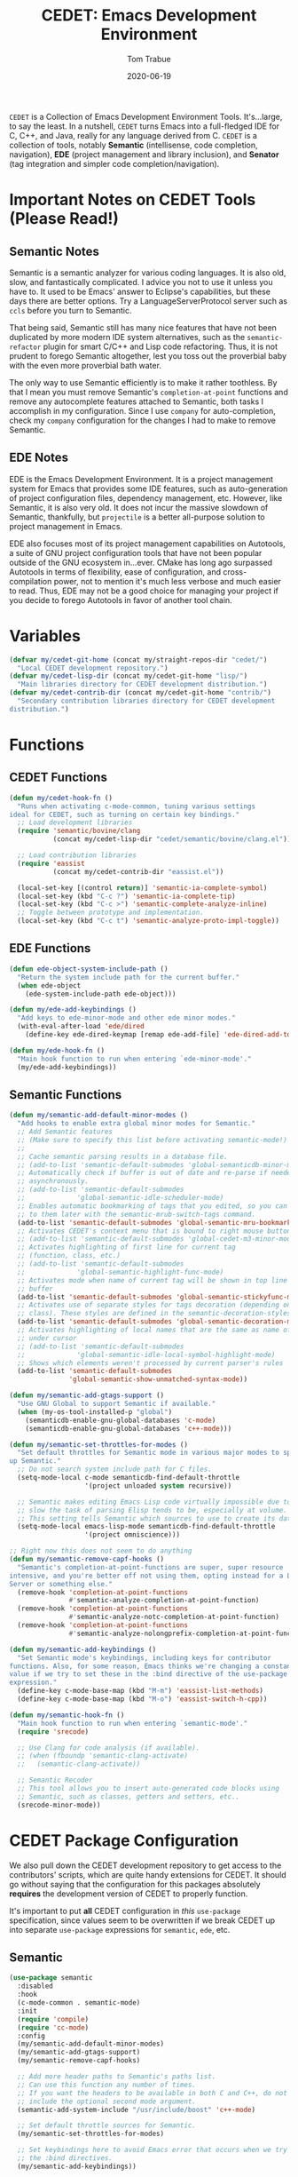 #+TITLE:  CEDET: Emacs Development Environment
#+AUTHOR: Tom Trabue
#+EMAIL:  tom.trabue@gmail.com
#+DATE:   2020-06-19
#+TAGS:   c c++ cpp cedet java
#+STARTUP: fold

=CEDET= is a Collection of Emacs Development Environment Tools. It's...large, to
say the least. In a nutshell, =CEDET= turns Emacs into a full-fledged IDE for C,
C++, and Java, really for any language derived from C. =CEDET= is a collection
of tools, notably *Semantic* (intellisense, code completion, navigation), *EDE*
(project management and library inclusion), and *Senator* (tag integration and
simpler code completion/navigation).

* Important Notes on CEDET Tools (Please Read!)
** Semantic Notes
Semantic is a semantic analyzer for various coding languages. It is also old,
slow, and fantastically complicated. I advice you not to use it unless you
have to. It used to be Emacs' answer to Eclipse's capabilities, but these days
there are better options. Try a LanguageServerProtocol server such as =ccls=
before you turn to Semantic.

That being said, Semantic still has many nice features that have not been
duplicated by more modern IDE system alternatives, such as the
=semantic-refactor= plugin for smart C/C++ and Lisp code refactoring. Thus, it
is not prudent to forego Semantic altogether, lest you toss out the proverbial
baby with the even more proverbial bath water.

The only way to use Semantic efficiently is to make it rather toothless. By
that I mean you must remove Semantic's =completion-at-point= functions and
remove any autocomplete features attached to Semantic, both tasks I accomplish
in my configuration. Since I use =company= for auto-completion, check my
=company= configuration for the changes I had to make to remove Semantic.

** EDE Notes
EDE is the Emacs Development Environment. It is a project management system
for Emacs that provides some IDE features, such as auto-generation of project
configuration files, dependency management, etc. However, like Semantic, it is
also very old. It does not incur the massive slowdown of Semantic, thankfully,
but =projectile= is a better all-purpose solution to project management in
Emacs.

EDE also focuses most of its project management capabilities on Autotools, a
suite of GNU project configuration tools that have not been popular outside of
the GNU ecosystem in...ever. CMake has long ago surpassed Autotools in terms
of flexibility, ease of configuration, and cross-compilation power, not to
mention it's much less verbose and much easier to read. Thus, EDE may not be a
good choice for managing your project if you decide to forego Autotools in
favor of another tool chain.

* Variables
#+begin_src emacs-lisp
  (defvar my/cedet-git-home (concat my/straight-repos-dir "cedet/")
    "Local CEDET development repository.")
  (defvar my/cedet-lisp-dir (concat my/cedet-git-home "lisp/")
    "Main libraries directory for CEDET development distribution.")
  (defvar my/cedet-contrib-dir (concat my/cedet-git-home "contrib/")
    "Secondary contribution libraries directory for CEDET development
  distribution.")
#+end_src

* Functions
** CEDET Functions
#+begin_src emacs-lisp
  (defun my/cedet-hook-fn ()
    "Runs when activating c-mode-common, tuning various settings
  ideal for CEDET, such as turning on certain key bindings."
    ;; Load development libraries
    (require 'semantic/bovine/clang
             (concat my/cedet-lisp-dir "cedet/semantic/bovine/clang.el"))

    ;; Load contribution libraries
    (require 'eassist
             (concat my/cedet-contrib-dir "eassist.el"))

    (local-set-key [(control return)] 'semantic-ia-complete-symbol)
    (local-set-key (kbd "C-c ?") 'semantic-ia-complete-tip)
    (local-set-key (kbd "C-c >") 'semantic-complete-analyze-inline)
    ;; Toggle between prototype and implementation.
    (local-set-key (kbd "C-c t") 'semantic-analyze-proto-impl-toggle))
#+end_src

** EDE Functions
#+begin_src emacs-lisp
  (defun ede-object-system-include-path ()
    "Return the system include path for the current buffer."
    (when ede-object
      (ede-system-include-path ede-object)))

  (defun my/ede-add-keybindings ()
    "Add keys to ede-minor-mode and other ede minor modes."
    (with-eval-after-load 'ede/dired
      (define-key ede-dired-keymap [remap ede-add-file] 'ede-dired-add-to-target)))

  (defun my/ede-hook-fn ()
    "Main hook function to run when entering `ede-minor-mode'."
    (my/ede-add-keybindings))
#+end_src

** Semantic Functions
#+begin_src emacs-lisp
  (defun my/semantic-add-default-minor-modes ()
    "Add hooks to enable extra global minor modes for Semantic."
    ;; Add Semantic features
    ;; (Make sure to specify this list before activating semantic-mode!)
    ;;
    ;; Cache semantic parsing results in a database file.
    ;; (add-to-list 'semantic-default-submodes 'global-semanticdb-minor-mode)
    ;; Automatically check if buffer is out of date and re-parse if needed,
    ;; asynchronously.
    ;; (add-to-list 'semantic-default-submodes
    ;;             'global-semantic-idle-scheduler-mode)
    ;; Enables automatic bookmarking of tags that you edited, so you can return
    ;; to them later with the semantic-mrub-switch-tags command.
    (add-to-list 'semantic-default-submodes 'global-semantic-mru-bookmark-mode)
    ;; Activates CEDET's context menu that is bound to right mouse button.
    ;; (add-to-list 'semantic-default-submodes 'global-cedet-m3-minor-mode)
    ;; Activates highlighting of first line for current tag
    ;; (function, class, etc.)
    ;; (add-to-list 'semantic-default-submodes
    ;;             'global-semantic-highlight-func-mode)
    ;; Activates mode when name of current tag will be shown in top line of
    ;; buffer
    (add-to-list 'semantic-default-submodes 'global-semantic-stickyfunc-mode)
    ;; Activates use of separate styles for tags decoration (depending on tag's
    ;; class). These styles are defined in the semantic-decoration-styles list.
    (add-to-list 'semantic-default-submodes 'global-semantic-decoration-mode)
    ;; Activates highlighting of local names that are the same as name of tag
    ;; under cursor
    ;; (add-to-list 'semantic-default-submodes
    ;;             'global-semantic-idle-local-symbol-highlight-mode)
    ;; Shows which elements weren't processed by current parser's rules
    (add-to-list 'semantic-default-submodes
                 'global-semantic-show-unmatched-syntax-mode))

  (defun my/semantic-add-gtags-support ()
    "Use GNU Global to support Semantic if available."
    (when (my-os-tool-installed-p "global")
      (semanticdb-enable-gnu-global-databases 'c-mode)
      (semanticdb-enable-gnu-global-databases 'c++-mode)))

  (defun my/semantic-set-throttles-for-modes ()
    "Set default throttles for Semantic mode in various major modes to speed
  up Semantic."
    ;; Do not search system include path for C files.
    (setq-mode-local c-mode semanticdb-find-default-throttle
                     '(project unloaded system recursive))

    ;; Semantic makes editing Emacs Lisp code virtually impossible due to how
    ;; slow the task of parsing Elisp tends to be, especially at volume.
    ;; This setting tells Semantic which sources to use to create its database.
    (setq-mode-local emacs-lisp-mode semanticdb-find-default-throttle
                     '(project omniscience)))

  ;; Right now this does not seem to do anything
  (defun my/semantic-remove-capf-hooks ()
    "Semantic's completion-at-point-functions are super, super resource
  intensive, and you're better off not using them, opting instead for a Language
  Server or something else."
    (remove-hook 'completion-at-point-functions
                 #'semantic-analyze-completion-at-point-function)
    (remove-hook 'completion-at-point-functions
                 #'semantic-analyze-notc-completion-at-point-function)
    (remove-hook 'completion-at-point-functions
                 #'semantic-analyze-nolongprefix-completion-at-point-function))

  (defun my/semantic-add-keybindings ()
    "Set Semantic mode's keybindings, including keys for contributor
  functions. Also, for some reason, Emacs thinks we're changing a constant
  value if we try to set these in the :bind directive of the use-package
  expression."
    (define-key c-mode-base-map (kbd "M-m") 'eassist-list-methods)
    (define-key c-mode-base-map (kbd "M-o") 'eassist-switch-h-cpp))

  (defun my/semantic-hook-fn ()
    "Main hook function to run when entering `semantic-mode'."
    (require 'srecode)

    ;; Use Clang for code analysis (if available).
    ;; (when (fboundp 'semantic-clang-activate)
    ;;   (semantic-clang-activate))

    ;; Semantic Recoder
    ;; This tool allows you to insert auto-generated code blocks using
    ;; Semantic, such as classes, getters and setters, etc..
    (srecode-minor-mode))
#+end_src

* CEDET Package Configuration
We also pull down the CEDET development repository to get access to the
contributors' scripts, which are quite handy extensions for CEDET. It should
go without saying that the configuration for this packages absolutely
*requires* the development version of CEDET to properly function.

It's important to put *all* CEDET configuration in /this/ =use-package=
specification, since values seem to be overwritten if we break CEDET up into
separate =use-package= expressions for =semantic=, =ede=, etc.

** Semantic
#+begin_src emacs-lisp
  (use-package semantic
    :disabled
    :hook
    (c-mode-common . semantic-mode)
    :init
    (require 'compile)
    (require 'cc-mode)
    :config
    (my/semantic-add-default-minor-modes)
    (my/semantic-add-gtags-support)
    (my/semantic-remove-capf-hooks)

    ;; Add more header paths to Semantic's paths list.
    ;; Can use this function any number of times.
    ;; If you want the headers to be available in both C and C++, do not
    ;; include the optional second mode argument.
    (semantic-add-system-include "/usr/include/boost" 'c++-mode)

    ;; Set default throttle sources for Semantic.
    (my/semantic-set-throttles-for-modes)

    ;; Set keybindings here to avoid Emacs error that occurs when we try to use
    ;; the :bind directives.
    (my/semantic-add-keybindings))
#+end_src

** EDE
#+begin_src emacs-lisp
  (use-package ede
    :disabled
    :hook
    (ede-minor-mode . my/ede-hook-fn)
    :config
    (global-ede-mode))

  (require 'compile)
#+end_src

** CEDET Development Repository
#+begin_src emacs-lisp
  (use-package cedet
    :disabled
    :straight
    (cedet :type git :host github :repo "alexott/cedet" :branch "devel")
    :hook
    ;; Need to activate semantic-mode later on to make sure our third-party
    ;; plugins are available.
    (c-mode-common . my/cedet-hook-fn)
    :config
    (add-hook 'semantic-mode-hook #'my/semantic-hook-fn)
    (add-hook 'ede-minor-mode-hook #'my/semantic-hook-fn))
#+end_src

* Plugins
Extra plugins supporting CEDET. Larger tools, such as ECB, have their own
configuration files to keep this one relatively short.

*** Semantic Refactor
=srefactor= is a refactoring plugin for C/C++ using =CEDET=.

#+begin_src emacs-lisp
  (use-package srefactor
    :disabled
    :after cedet
    :preface
    (require 'general)
    :general
    (general-def lisp-mode-map
      "M-RET o" 'srefactor-lisp-one-line
      "M-RET m" 'srefactor-lisp-format-sexp
      "M-RET d" 'srefactor-lisp-format-defun
      "M-RET b" 'srefactor-lisp-format-buffer)
    (general-def emacs-lisp-mode-map
      "M-RET o" 'srefactor-lisp-one-line
      "M-RET m" 'srefactor-lisp-format-sexp
      "M-RET d" 'srefactor-lisp-format-defun
      "M-RET b" 'srefactor-lisp-format-buffer)
    (general-def c-mode-map
      "M-RET" 'srefactor-refactor-at-point)
    (general-def c++-mode-map
      "M-RET" 'srefactor-refactor-at-point)
    :config
    (require 'srefactor)
    (require 'srefactor-lisp))
#+end_src

*** function-args
The =function-args= package provides a preview for a functions arguments
when you type the function's open parenthesis. That is, it provides an
inline hint for typing a function's arguments.

*IMPORTANT*: =function-args-mode= /will/ activate Semantic! This is
something that you probably do not want. Once Semantic is active, it is
super hard to turn it off.

#+begin_src emacs-lisp
  (use-package function-args
    :disabled
    :after cedet
    :preface
    (require 'general)
    :general
    (general-unbind function-args-mode-map
      ;; Remove mappings from the function-args-mode-map that we wish to use for
      ;; eassist in CEDET.
      "M-o")
    (my/user-leader-def function-args-mode-map
      ;; Add new bindings for the ones we removed.
      "m c" 'moo-complete
      ;; Change existing bindings
      "m s" 'fa-show)
    :init
    ;; Enable case-insensitive searching.
    (setq-default semantic-case-fold t)
    :config
    ;; Make c++-mode default for .h files to improve parsing.
    (add-to-list 'auto-mode-alist '("\\.h\\'" . c++-mode)))
#+end_src

*** sr-speedbar
This is a plugin for =speedbar= that allows it to stay docked in the same
frame it was called from as opposed to opening in a new frame. This is far
more convenient, especially when using a tiling window manager.

#+begin_src emacs-lisp
  (use-package sr-speedbar
    :disabled
    :after cedet
    ;; No need to bind keys right now.
    ;; sr-speedbar is unused in favor of treemacs/lsp.
    :preface
    (require 'general)
    :general
    (my/user-leader-def
      "b t" 'sr-speedbar-toggle
      "b o" 'sr-speedbar-select-window)
    :init
    ;; Do not consider speedbar window when using 'C-x o'
    (setq sr-speedbar-skip-other-window-p t
          ;; Open speedbar on the right so as not to interfere with ECB windows.
          sr-speedbar-right-side t)
    :config
    (sr-speedbar-refresh-turn-on))
#+end_src

